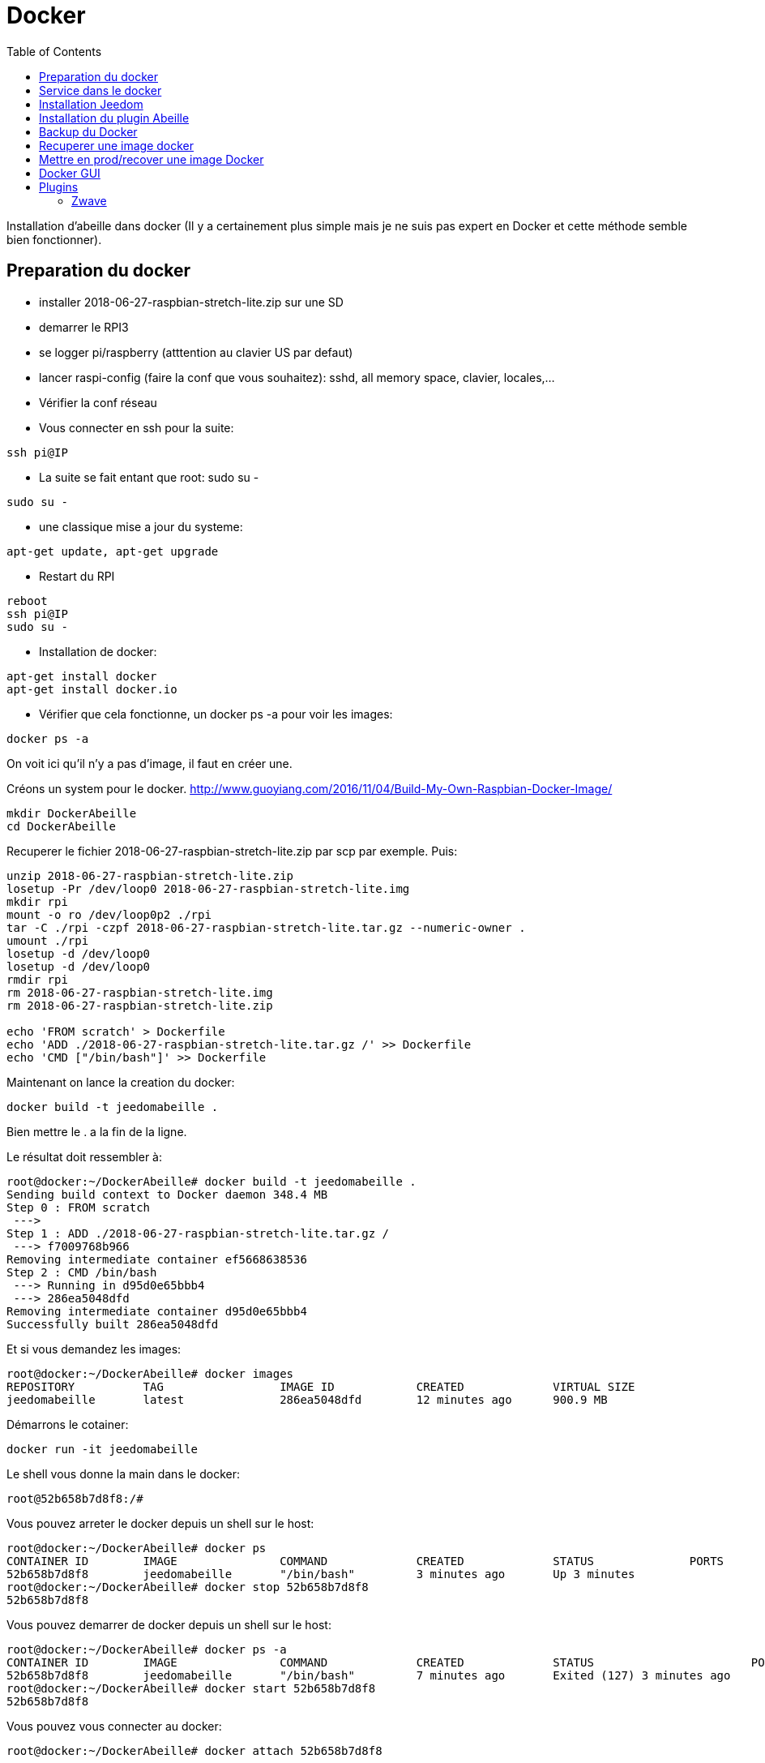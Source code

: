 :toc:

= Docker



Installation d'abeille dans docker
(Il y a certainement plus simple mais je ne suis pas expert en Docker et cette méthode semble bien fonctionner).

== Preparation du docker

* installer 2018-06-27-raspbian-stretch-lite.zip sur une SD
* demarrer le RPI3
* se logger pi/raspberry (atttention au clavier US par defaut)
* lancer raspi-config (faire la conf que vous souhaitez): sshd, all memory space, clavier, locales,...
* Vérifier la conf réseau
* Vous connecter en ssh pour la suite: 
[source,]
----
ssh pi@IP
----
* La suite se fait entant que root: sudo su -
[source,]
----
sudo su -
----
* une classique mise a jour du systeme: 
[source,]
----
apt-get update, apt-get upgrade
----
* Restart du RPI
[source,]
----
reboot
ssh pi@IP
sudo su -
----
* Installation de docker: 
[source,]
----
apt-get install docker
apt-get install docker.io
----
* Vérifier que cela fonctionne, un docker ps -a pour voir les images:
[source,]
----
docker ps -a
----
On voit ici qu'il n'y a pas d'image, il faut en créer une.

Créons un system pour le docker.
http://www.guoyiang.com/2016/11/04/Build-My-Own-Raspbian-Docker-Image/

[source,]
----
mkdir DockerAbeille
cd DockerAbeille
----
Recuperer le fichier 2018-06-27-raspbian-stretch-lite.zip par scp par exemple. Puis:
[source,]
----
unzip 2018-06-27-raspbian-stretch-lite.zip 
losetup -Pr /dev/loop0 2018-06-27-raspbian-stretch-lite.img
mkdir rpi
mount -o ro /dev/loop0p2 ./rpi
tar -C ./rpi -czpf 2018-06-27-raspbian-stretch-lite.tar.gz --numeric-owner .
umount ./rpi
losetup -d /dev/loop0
losetup -d /dev/loop0
rmdir rpi
rm 2018-06-27-raspbian-stretch-lite.img
rm 2018-06-27-raspbian-stretch-lite.zip

echo 'FROM scratch' > Dockerfile
echo 'ADD ./2018-06-27-raspbian-stretch-lite.tar.gz /' >> Dockerfile
echo 'CMD ["/bin/bash"]' >> Dockerfile
----

Maintenant on lance la creation du docker:
[source,]
----
docker build -t jeedomabeille .
----
Bien mettre le . a la fin de la ligne.

Le résultat doit ressembler à:
[source,]
----
root@docker:~/DockerAbeille# docker build -t jeedomabeille .
Sending build context to Docker daemon 348.4 MB
Step 0 : FROM scratch
 ---> 
Step 1 : ADD ./2018-06-27-raspbian-stretch-lite.tar.gz /
 ---> f7009768b966
Removing intermediate container ef5668638536
Step 2 : CMD /bin/bash
 ---> Running in d95d0e65bbb4
 ---> 286ea5048dfd
Removing intermediate container d95d0e65bbb4
Successfully built 286ea5048dfd
----

Et si vous demandez les images:
[source,]
----
root@docker:~/DockerAbeille# docker images
REPOSITORY          TAG                 IMAGE ID            CREATED             VIRTUAL SIZE
jeedomabeille       latest              286ea5048dfd        12 minutes ago      900.9 MB

----

Démarrons le cotainer:
[source,]
----
docker run -it jeedomabeille
----

Le shell vous donne la main dans le docker:
[source,]
----
root@52b658b7d8f8:/# 
----

Vous pouvez arreter le docker depuis un shell sur le host:
[source,]
----
root@docker:~/DockerAbeille# docker ps 
CONTAINER ID        IMAGE               COMMAND             CREATED             STATUS              PORTS               NAMES
52b658b7d8f8        jeedomabeille       "/bin/bash"         3 minutes ago       Up 3 minutes                            sad_stallman
root@docker:~/DockerAbeille# docker stop 52b658b7d8f8
52b658b7d8f8
----

Vous pouvez demarrer de docker depuis un shell sur le host:
[source,]
----
root@docker:~/DockerAbeille# docker ps -a
CONTAINER ID        IMAGE               COMMAND             CREATED             STATUS                       PORTS               NAMES
52b658b7d8f8        jeedomabeille       "/bin/bash"         7 minutes ago       Exited (127) 3 minutes ago                       sad_stallman
root@docker:~/DockerAbeille# docker start 52b658b7d8f8
52b658b7d8f8

----

Vous pouvez vous connecter au docker:
[source,]
----
root@docker:~/DockerAbeille# docker attach 52b658b7d8f8

root@52b658b7d8f8:/# 

----
Faites plusieur "enter" pour avoir le prompt.


Maintenant que le docker fonctionne on va faire l installation de jeedom et abeille.

[quote,me]
____
To stop a container, use CTRL-c. This key sequence sends SIGKILL to the container. If --sig-proxy is true (the default),CTRL-c sends a SIGINT to the container. You can detach from a container and leave it running using the [underline]#*CTRL-p suivi de CTRL-q*# key sequence.
____

== Service dans le docker

Les services ne demarrent pas tout seuls dans le docker, il aurait probablement du le faire dans Dockfile.

Donc j'ajoute quelques lignes à /etc/rc.local:

[source,]
----
docker start jeedomabeille
docker exec -u root jeedomabeille /etc/init.d/ssh start
docker exec -u root jeedomabeille /etc/init.d/mysql start
docker exec -u root jeedomabeille /etc/init.d/apache2 start
----

que je mets sur le host dans /root sous le nom startJeedomAbeileDocker.sh.
et un bon vieux:  chmod u+x startJeedomAbeileDocker.sh

== Installation Jeedom

Dans le container precedent nous n'avons pas pris en compte les besoins réseaux et port série.
Effaçons l'ancien container.
[source,]
----
docker rm 52b658b7d8f8
----

Créons en un nouveau avec les ports mysql, apache, ssh et le port serie ttyUSB0 (la zigate).

[source,]
----
docker run --name=jeedomabeille --device=/dev/ttyUSB0 -p 2222:22 -p 80:80 -p 3306:3306 -it jeedomabeille
----

Donc Jeedom sera accessible sur le port 80 à l'adresse IP du host. 2222 pour ssh et 3306 pour mysql.
J'ai mis un nom pour être plus sympas à gérer.

Vous pourrez le demarrer/arreter par:
[source,]
----
docker stop jeedomabeille
docker start jeedomabeille
----

Passons a l installation des services:
[source,]
----
docker attach jeedomabeille
apt-get update
apt-get upgrade
apt-get install openssh-server
dpkg-reconfigure openssh-server
/etc/init.d/ssh start
apt-get install mariadb-server
apt-get install apache2

----

Maintenant le systeme doit être prêt pour l installation de jeedom lui-meme. 
(https://jeedom.github.io/documentation/installation/fr_FR/index => Chap 10)

[source,]
----
wget https://raw.githubusercontent.com/jeedom/core/stable/install/install.sh
chmod +x install.sh
./install.sh -w /var/www/html -m Jeedom
----

L installation va se dérouler en 11 grandes étapes.



[source,]
----
étape 11 vérification de jeedom réussie
/!\ IMPORTANT /!\ Le mot de passe root MySQL est Jeedom
Installation finie. Un redémarrage devrait être effectué
----

avec un ps -ef, vous devriez voir apache, ssh et mysql fonctionner.

Puis vous vous connecter à Jeedom avec l adresse http://IP_Host:80/
Connectez vous avec admin/admin.
Sauf que cela ne fonctionne pas !! ->Mot de passe ou nom d'utilisateur incorrect<-

Il demande un reboot donc allons y:

[source,]
----
docker stop jeedomabeille
docker start jeedomabeille
docker attach jeedomabeille
/etc/init.d/ssh start
/etc/init.d/mysql start
/etc/init.d/apache2 start
----

On ne peut toujours pas se connecter, je ne sais pas pourquoi....

Donc on va passer par une autre solution: https://jeedom.github.io/documentation/howto/fr_FR/reset.password

Problement de "Could not reliably determine the server's fully qualified domain name, using 172.17.0.14. Set the 'ServerName' directive globally to suppress this message":
mettre en debut de fichier /etc/apache2/apache2.conf la line :
# Global configuration
#
ServerName 2b8faafb19a4

root@2b8faafb19a4:/etc/apache2# apachectl configtest
Syntax OK

[source,]
----
# Global configuration
#
ServerName 2b8faafb19a4
----
Puis tester:
[source,]
----
root@2b8faafb19a4:/etc/apache2# apachectl configtest
Syntax OK
----

[source,]
----
root@2b8faafb19a4:/etc/apache2# cat /etc/hosts
127.0.0.1	localhost
::1	localhost ip6-localhost ip6-loopback
fe00::0	ip6-localnet
ff00::0	ip6-mcastprefix
ff02::1	ip6-allnodes
ff02::2	ip6-allrouters
172.17.0.14	2b8faafb19a4	jeedomabeille
172.17.0.14	jeedomabeille.bridge
----

[source,]
----
cat /var/www/html/core/config/common.config.php
mysql -ujeedom -p
use jeedom;
REPLACE INTO user SET `login`='adminTmp',password='c7ad44cbad762a5da0a452f9e854fdc1e0e7a52a38015f23f3eab1d80b931dd472634dfac71cd34ebc35d16ab7fb8a90c81f975113d6c7538dc69dd8de9077ec',profils='admin', enable='1';
exit
----

Et maintenant on peut se connecter en adminTmp/admin.

Aller dans la conf reseau et mettre l adresse du host dans les adresses http.

Maintenant on peut se connecter en admin/admin donc on peut effacer l utilisateur adminTmp.

== Installation du plugin Abeille

* Créer un objet Abeille.
* Installer le plugin Abeille depuis le market.
* L'activer.
* Lancer l installation des dépendances.
* Definissez les bons parametres du demon.
* Lancer le demon
* L objet Ruche doit être créé.
* un petit getVersion et vous devriez avoir le champ SW et SDK qui se mettent à jour.

Enjoy !!!


[quote,Me]
____
Vous allez certainement avoir le message:
"Jeedom est en cours de démarrage, veuillez patienter. La page se rechargera automatiquement une fois le démarrage terminé."

Aller dans le "Moteur de taches" et lancer "Jeedom-cron".
____

= Backup du Docker

Toutes les operations suivantes se font depuis le host.

Pour avoir les docker en fonctionnement :
[source,]
----
docker ps
----

Pour avoir les docker en stock:
[source,]
----
docker ps -a
----

Créons un image du docker en prod: jeedomabeille et appelons cette image jeedomabeille_backup

[source,]
----
docker commit -p jeedomabeille jeedomabeille_backup
----

Attention: avec le -p le container est en pause donc jeedom ne fonctionne plus le temps de faire la capture.

Par exemple: faites cette operation avant de faire des opérations irréversibles qui risquent de planter votre jeedom.


Pour voir les images crées et disponiqbles:
[source,]
----
docker images
----

= Recuperer une image docker
[source,]
----
docker save -o ~/jeedomabeille_backup.tar jeedomabeille_backup
ls -l ~/jeedomabeille_backup.tar
----

soyez patient le tar fait 3G.

= Mettre en prod/recover une image Docker

If we have transferred our "container1.tar" backup file to another docker host system we first need to load backed up tar file into a docker's local image repository:


[source,]
----
docker load -i /root/jeedomabeille_backup.tar
docker images
----

Plus besoin d'aller chercher les cartes SD dans les differents RPI3 pour en faire de images. Tout va se faire à distance maintenant !!! YaaahhhOOOOUUU !!!!!


Vous pouvez effacer de vieilles images par:
[source,]
----
docker rmi jeedomabeille_backup
----

= Docker GUI

Thanks to:
* http://blog.hypriot.com/post/new-docker-ui-portainer/
* https://portainer.readthedocs.io/en/latest/deployment.html

Il semble qu'on puisse utiliser une interface graphique "portainer.io" sur le rpi, saisir:
[source,]
----
docker run -d -p 9000:9000 --name portainer --restart always -v /var/run/docker.sock:/var/run/docker.sock portainer/portainer:arm -H unix:///var/run/docker.sock
----

Puis se logger sur http://IP_Host:9000
Tout ne fonctionne pas mais c'est plus sympas que la ligne de commande.

Il semble que la version rpi par defaut est un peu ancienne et certaine feture comme volume ne sont pas dispo.


= Plugins

== Zwave

Sur ma machine jeedomprorpi, le repertoire /tmp/jeedom/openzwave n'a pas les bons droits et le demon est toujours en erreur. Je viens de faire un chmod 777 /tmp/jeedom/openzwave et tout est ok maintenant.

